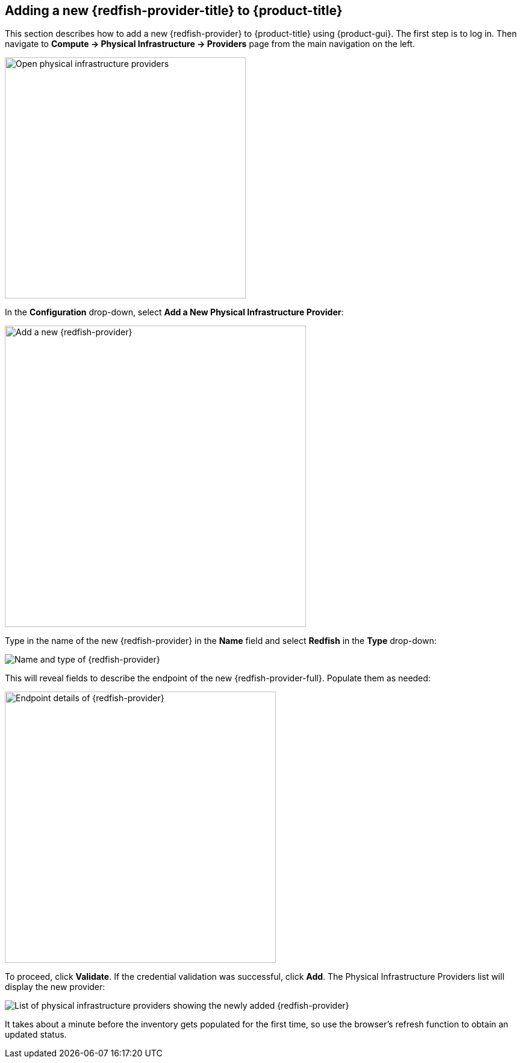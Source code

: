 == Adding a new {redfish-provider-title} to {product-title}

This section describes how to add a new {redfish-provider} to {product-title}
using {product-gui}. The first step is to log in. Then navigate to
*Compute -> Physical Infrastructure -> Providers* page from the main navigation
on the left.

image::docs_redfish_addProvider01_nav.png[alt="Open physical infrastructure providers",400,align="center"]

In the *Configuration* drop-down, select *Add a New Physical Infrastructure
Provider*:

image::docs_redfish_addProvider02_add.png[alt="Add a new {redfish-provider}",500,align="center"]

Type in the name of the new {redfish-provider} in the *Name* field and select
*Redfish* in the *Type* drop-down:

image::docs_redfish_addProvider03_name_type.png[alt="Name and type of {redfish-provider}"]

This will reveal fields to describe the endpoint of the new {redfish-provider-full}.
Populate them as needed:

image::docs_redfish_addProvider04_endpoint.png[alt="Endpoint details of {redfish-provider}",450,align="center"]

To proceed, click *Validate*. If the credential validation was successful, click
*Add*. The Physical Infrastructure Providers list will display the new provider:

image::docs_redfish_addProvider05_providers_list_new.png[alt="List of physical infrastructure providers showing the newly added {redfish-provider}"]

It takes about a minute before the inventory gets populated for the first time,
so use the browser's refresh function to obtain an updated status.